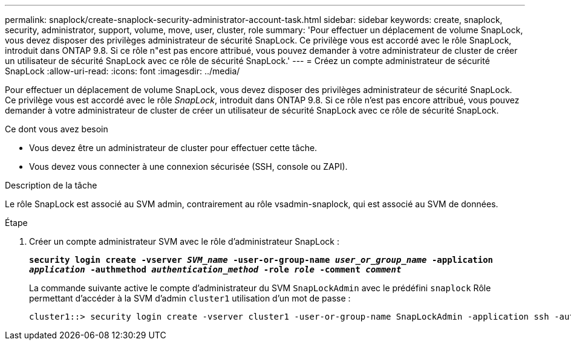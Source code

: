 ---
permalink: snaplock/create-snaplock-security-administrator-account-task.html 
sidebar: sidebar 
keywords: create, snaplock, security, administrator, support, volume, move, user, cluster, role 
summary: 'Pour effectuer un déplacement de volume SnapLock, vous devez disposer des privilèges administrateur de sécurité SnapLock. Ce privilège vous est accordé avec le rôle SnapLock, introduit dans ONTAP 9.8. Si ce rôle n"est pas encore attribué, vous pouvez demander à votre administrateur de cluster de créer un utilisateur de sécurité SnapLock avec ce rôle de sécurité SnapLock.' 
---
= Créez un compte administrateur de sécurité SnapLock
:allow-uri-read: 
:icons: font
:imagesdir: ../media/


[role="lead"]
Pour effectuer un déplacement de volume SnapLock, vous devez disposer des privilèges administrateur de sécurité SnapLock. Ce privilège vous est accordé avec le rôle _SnapLock_, introduit dans ONTAP 9.8. Si ce rôle n'est pas encore attribué, vous pouvez demander à votre administrateur de cluster de créer un utilisateur de sécurité SnapLock avec ce rôle de sécurité SnapLock.

.Ce dont vous avez besoin
* Vous devez être un administrateur de cluster pour effectuer cette tâche.
* Vous devez vous connecter à une connexion sécurisée (SSH, console ou ZAPI).


.Description de la tâche
Le rôle SnapLock est associé au SVM admin, contrairement au rôle vsadmin-snaplock, qui est associé au SVM de données.

.Étape
. Créer un compte administrateur SVM avec le rôle d'administrateur SnapLock :
+
`*security login create -vserver _SVM_name_ -user-or-group-name _user_or_group_name_ -application _application_ -authmethod _authentication_method_ -role _role_ -comment _comment_*`

+
La commande suivante active le compte d'administrateur du SVM `SnapLockAdmin` avec le prédéfini `snaplock` Rôle permettant d'accéder à la SVM d'admin `cluster1` utilisation d'un mot de passe :

+
[listing]
----
cluster1::> security login create -vserver cluster1 -user-or-group-name SnapLockAdmin -application ssh -authmethod password -role snaplock
----

